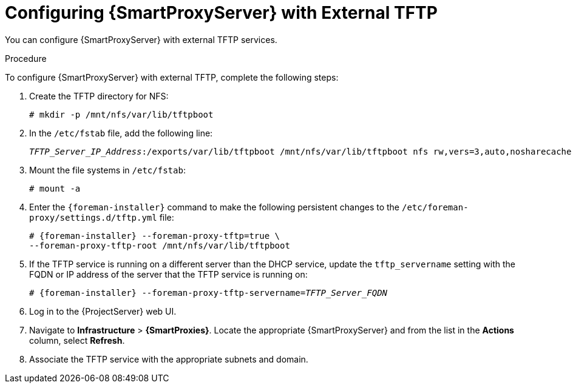 [id="configuring-capsule-server-with-external-tftp_{context}"]

= Configuring {SmartProxyServer} with External TFTP

You can configure {SmartProxyServer} with external TFTP services.

.Procedure
To configure {SmartProxyServer} with external TFTP, complete the following steps:

. Create the TFTP directory for NFS:
+
[options="nowrap"]
----
# mkdir -p /mnt/nfs/var/lib/tftpboot
----

. In the `/etc/fstab` file, add the following line:
+
[options="nowrap" subs="+quotes"]
----
_TFTP_Server_IP_Address_:/exports/var/lib/tftpboot /mnt/nfs/var/lib/tftpboot nfs rw,vers=3,auto,nosharecache,context="system_u:object_r:tftpdir_rw_t:s0" 0 0
----

. Mount the file systems in `/etc/fstab`:
+
[options="nowrap"]
----
# mount -a
----

. Enter the `{foreman-installer}` command to make the following persistent changes to the `/etc/foreman-proxy/settings.d/tftp.yml` file:
+
[options="nowrap" subs="+quotes,attributes"]
----
# {foreman-installer} --foreman-proxy-tftp=true \
--foreman-proxy-tftp-root /mnt/nfs/var/lib/tftpboot
----

. If the TFTP service is running on a different server than the DHCP service, update the `tftp_servername` setting with the FQDN or IP address of the server that the TFTP service is running on:
+
[options="nowrap" subs="+quotes,attributes"]
----
# {foreman-installer} --foreman-proxy-tftp-servername=_TFTP_Server_FQDN_
----

. Log in to the {ProjectServer} web UI.

. Navigate to *Infrastructure* > *{SmartProxies}*. Locate the appropriate {SmartProxyServer} and from the list in the *Actions* column, select *Refresh*.

. Associate the TFTP service with the appropriate subnets and domain.
